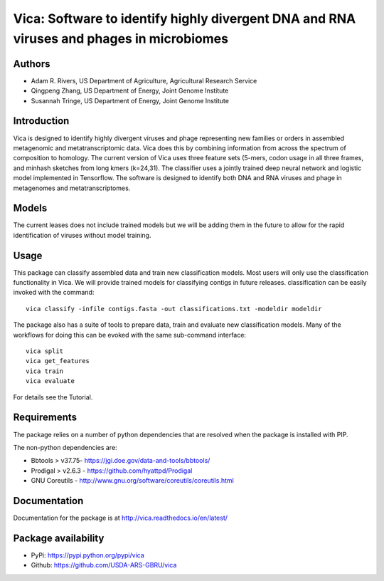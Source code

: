 Vica: Software to identify highly divergent DNA and RNA viruses and phages in microbiomes
===============================================================================================
.. image:: https://travis-ci.org/USDA-ARS-GBRU/vica.svg?branch=master
    :target: https://travis-ci.org/USDA-ARS-GBRU/vica

.. image:: https://codecov.io/gh/USDA-ARS-GBRU/vica/branch/master/graph/badge.svg
    :target: https://codecov.io/gh/USDA-ARS-GBRU/vica

.. image:: https://readthedocs.org/projects/vica/badge/?version=latest
    :target: http://vica.readthedocs.io/en/latest/?badge=latest
    :alt: Documentation Status

.. image:: https://api.codacy.com/project/badge/Grade/f39e8359ea334739842bba35e596cfdc
    :target: https://www.codacy.com/app/arivers/vica?utm_source=github.com&amp;utm_medium=referral&amp;utm_content=USDA-ARS-GBRU/vica&amp;utm_campaign=Badge_Grade


Authors
-------
* Adam R. Rivers, US Department of Agriculture, Agricultural Research Service
* Qingpeng Zhang, US Department of Energy, Joint Genome Institute
* Susannah Tringe, US Department of Energy, Joint Genome Institute

Introduction
------------

Vica is designed to identify highly divergent viruses and phage representing new
families or orders in assembled metagenomic and metatranscriptomic data. Vica
does this by combining information from across the spectrum of composition
to homology. The current version of Vica uses three feature sets (5-mers,
codon usage in all three frames, and minhash sketches from long kmers (k=24,31).
The classifier uses a jointly trained deep neural network and logistic model
implemented in Tensorflow. The software is designed to identify  both DNA
and RNA viruses and phage in metagenomes and metatranscriptomes.

Models
------

The current leases does not include trained models but we will be adding them
in the future to allow for the rapid identification of viruses without model training.

Usage
-----

This package can classify assembled data and train new classification models.
Most users will only use the classification functionality in Vica. We will provide
trained models for classifying contigs in future releases. classification can be
easily invoked with the command::

   vica classify -infile contigs.fasta -out classifications.txt -modeldir modeldir

The package also has a suite of tools to prepare data, train and evaluate new
classification models. Many of the workflows for doing this can be evoked with
the same sub-command interface::

   vica split
   vica get_features
   vica train
   vica evaluate

For details see the Tutorial.

Requirements
------------

The package relies on a number of python dependencies that are resolved when
the package is installed with PIP.

The non-python dependencies are:

- Bbtools > v37.75- https://jgi.doe.gov/data-and-tools/bbtools/
- Prodigal > v2.6.3 - https://github.com/hyattpd/Prodigal
- GNU Coreutils - http://www.gnu.org/software/coreutils/coreutils.html

Documentation
-------------
Documentation for the package is at http://vica.readthedocs.io/en/latest/

Package availability
--------------------
- PyPi: https://pypi.python.org/pypi/vica
- Github: https://github.com/USDA-ARS-GBRU/vica
